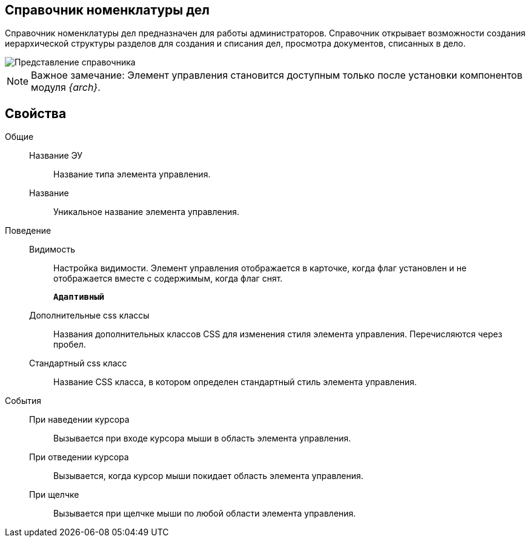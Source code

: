 
== Справочник номенклатуры дел

Справочник номенклатуры дел предназначен для работы администраторов. Справочник открывает возможности создания иерархической структуры разделов для создания и списания дел, просмотра документов, списанных в дело.

image::NomenclatureLook.png[Представление справочника]

[NOTE]
====
[.note__title]#Важное замечание:# Элемент управления становится доступным только после установки компонентов модуля _{arch}_.
====

[[NomenclatureDirectory__dirproperties]]
== Свойства

Общие::
Название ЭУ:::
Название типа элемента управления.
Название:::
Уникальное название элемента управления.

Поведение::
Видимость:::
Настройка видимости. Элемент управления отображается в карточке, когда флаг установлен и не отображается вместе с содержимым, когда флаг снят.
+
`*Адаптивный*`
Дополнительные css классы:::
Названия дополнительных классов CSS для изменения стиля элемента управления. Перечисляются через пробел.
Стандартный css класс:::
Название CSS класса, в котором определен стандартный стиль элемента управления.

События::
При наведении курсора:::
Вызывается при входе курсора мыши в область элемента управления.
При отведении курсора:::
Вызывается, когда курсор мыши покидает область элемента управления.
При щелчке:::
Вызывается при щелчке мыши по любой области элемента управления.
